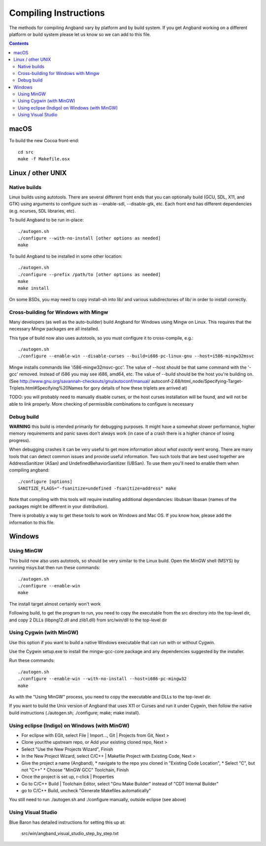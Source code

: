 Compiling Instructions
======================

The methods for compiling Angband vary by platform and by build system. If
you get Angband working on a different platform or build system please let us
know so we can add to this file.

.. contents:: Contents
   :local:

macOS
-----

To build the new Cocoa front-end::

    cd src
    make -f Makefile.osx


Linux / other UNIX
------------------

Native builds
~~~~~~~~~~~~~

Linux builds using autotools. There are several different front ends that you
can optionally build (GCU, SDL, X11, and GTK) using arguments to configure
such as --enable-sdl, --disable-gtk, etc. Each front end has different
dependencies (e.g. ncurses, SDL libraries, etc).

To build Angband to be run in-place::

    ./autogen.sh
    ./configure --with-no-install [other options as needed]
    make

To build Angband to be installed in some other location::

    ./autogen.sh
    ./configure --prefix /path/to [other options as needed]
    make
    make install

On some BSDs, you may need to copy install-sh into lib/ and various
subdirectories of lib/ in order to install correctly.


Cross-building for Windows with Mingw
~~~~~~~~~~~~~~~~~~~~~~~~~~~~~~~~~~~~~

Many developers (as well as the auto-builder) build Angband for Windows using
Mingw on Linux. This requires that the necessary Mingw packages are all
installed.

This type of build now also uses autotools, so you must configure it to
cross-compile, e.g.::

	./autogen.sh
	./configure --enable-win --disable-curses --build=i686-pc-linux-gnu --host=i586-mingw32msvc

Mingw installs commands like 'i586-mingw32msvc-gcc'. The value of --host
should be that same command with the '-gcc' removed. Instead of i586 you may
see i686, amd64, etc. The value of --build should be the host you're building
on. (See http://www.gnu.org/savannah-checkouts/gnu/autoconf/manual/
autoconf-2.68/html_node/Specifying-Target-Triplets.html#Specifying%20Names for
gory details of how these triplets are arrived at)

TODO: you will probably need to manually disable curses, or the host curses
installation will be found, and will not be able to link properly. More
checking of permissible combinations to configure is necessary

Debug build
~~~~~~~~~~~

**WARNING** this build is intended primarily for debugging purposes. It might have a somewhat slower performance, higher memory requirements and panic saves don't always work (in case of a crash there is a higher chance of losing progress).

When debugging crashes it can be very useful to get more information about *what exactly* went wrong. There are many tools that can detect common issues and provide useful information. Two such tools that are best used together are AddressSanitizer (ASan) and UndefinedBehaviorSanitizer (UBSan). To use them you'll need to enable them when compiling angband::

    ./configure [options]
    SANITIZE_FLAGS="-fsanitize=undefined -fsanitize=address" make

Note that compiling with this tools will require installing additional dependancies: libubsan libasan (names of the packages might be different in your distribution).

There is probably a way to get these tools to work on Windows and Mac OS. If you know how, please add the information to this file.

Windows
-------

Using MinGW
~~~~~~~~~~~

This build now also uses autotools, so should be very similar to the Linux
build. Open the MinGW shell (MSYS) by running msys.bat then run these commands::

	./autogen.sh
	./configure --enable-win
	make

The install target almost certainly won't work

Following build, to get the program to run, you need to copy the executable
from the src directory into the top-level dir, and copy 2 DLLs (libpng12.dll
and zlib1.dll) from src/win/dll to the top-level dir


Using Cygwin (with MinGW)
~~~~~~~~~~~~~~~~~~~~~~~~~

Use this option if you want to build a native Windows executable that
can run with or without Cygwin.

Use the Cygwin setup.exe to install the mingw-gcc-core package and any
dependencies suggested by the installer.

Run these commands::

	./autogen.sh
	./configure --enable-win --with-no-install --host=i686-pc-mingw32
	make

As with the "Using MinGW" process, you need to copy the executable and
DLLs to the top-level dir.

If you want to build the Unix version of Angband that uses X11 or
Curses and run it under Cygwin, then follow the native build
instructions (./autogen.sh; ./configure; make; make install).


Using eclipse (Indigo) on Windows (with MinGW)
~~~~~~~~~~~~~~~~~~~~~~~~~~~~~~~~~~~~~~~~~~~~~~

* For eclipse with EGit, select File | Import..., Git | Projects from Git, Next >
* Clone your/the upstream repo, or Add your existing cloned repo, Next >
* Select "Use the New Projects Wizard", Finish
* In the New Project Wizard, select C/C++ | Makefile Project with Existing Code, Next >
* Give the project a name (Angband),
  * navigate to the repo you cloned in "Existing Code Location",
  * Select "C", but not "C++"
  * Choose "MinGW GCC" Toolchain, Finish
* Once the project is set up, r-click | Properties
* Go to C/C++ Build | Toolchain Editor, select "Gnu Make Builder" instead of "CDT Internal Builder"
* go to C/C++ Build, uncheck "Generate Makefiles automatically"

You still need to run ./autogen.sh and ./configure manually, outside eclipse (see above)

Using Visual Studio
~~~~~~~~~~~~~~~~~~~

Blue Baron has detailed instructions for setting this up at:

    src/win/angband_visual_studio_step_by_step.txt
